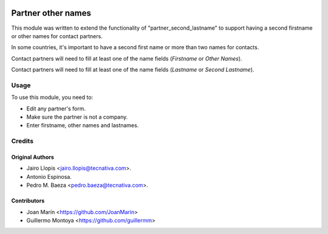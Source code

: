 .. image:: https://img.shields.io/badge/license-AGPL--3-blue.png
   :target: https://www.gnu.org/licenses/agpl
   :alt: License: AGPL-3

===================
Partner other names
===================

This module was written to extend the functionality of "partner_second_lastname" to support having a second firstname or other names for contact partners.

In some countries, it's important to have a second first name or more than two names for contacts.

Contact partners will need to fill at least one of the name fields (*Firstname* or *Other Names*).

Contact partners will need to fill at least one of the name fields (*Lastname* or *Second Lastname*).


Usage
=====

To use this module, you need to:

* Edit any partner's form.
* Make sure the partner is not a company.
* Enter firstname, other names and lastnames.

Credits
=======

Original Authors
----------------

* Jairo Llopis <jairo.llopis@tecnativa.com>.
* Antonio Espinosa.
* Pedro M. Baeza <pedro.baeza@tecnativa.com>.


Contributors
------------

* Joan Marín <https://github.com/JoanMarin>
* Guillermo Montoya <https://github.com/guillermm>
